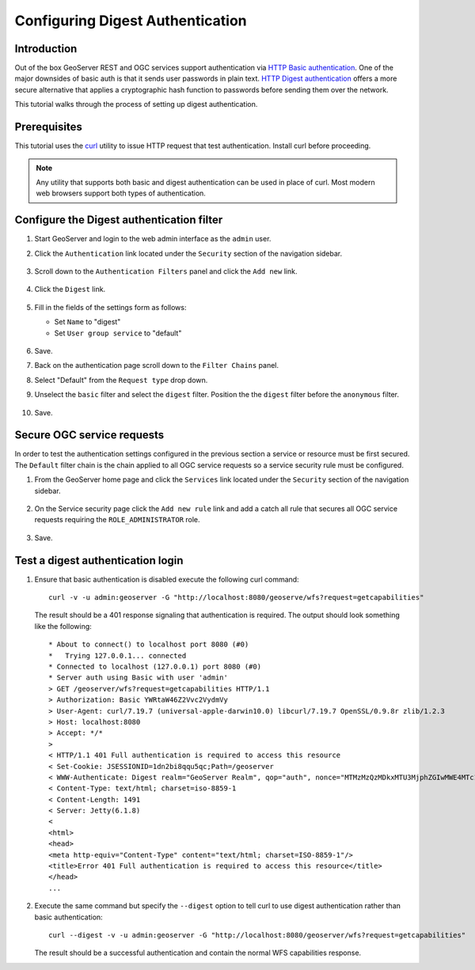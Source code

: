 .. _security_tutorials_digest:

Configuring Digest Authentication
=================================

Introduction
------------

Out of the box GeoServer REST and OGC services support authentication via 
`HTTP Basic authentication <http://en.wikipedia.org/wiki/Basic_access_authentication>`_. 
One of the major downsides of basic auth is that it sends user passwords in 
plain text. `HTTP Digest authentication <Digest access authentication>`_ offers
a more secure alternative that applies a cryptographic hash function to 
passwords before sending them over the network.

This tutorial walks through the process of setting up digest authentication.

Prerequisites
-------------

This tutorial uses the `curl <http://curl.haxx.se/>`_ utility to issue HTTP 
request that test authentication. Install curl before proceeding.

.. note::

   Any utility that supports both basic and digest authentication can be used in 
   place of curl. Most modern web browsers support both types of authentication.

Configure the Digest authentication filter
------------------------------------------

#. Start GeoServer and login to the web admin interface as the ``admin`` user.
#. Click the ``Authentication`` link located under the ``Security`` section of
   the navigation sidebar.

    .. figure:: images/digest1.jpg
       :align: center

#. Scroll down to the ``Authentication Filters`` panel and click the ``Add new`` link.

    .. figure:: images/digest2.jpg
       :align: center

#. Click the ``Digest`` link.

    .. figure:: images/digest3.jpg
       :align: center

#. Fill in the fields of the settings form as follows:

   * Set ``Name`` to "digest"
   * Set ``User group service`` to "default"
   
   .. figure:: images/digest4.jpg
      :align: center

#. Save.
#. Back on the authentication page scroll down to the ``Filter Chains`` panel. 
#. Select "Default" from the ``Request type`` drop down.
#. Unselect the ``basic`` filter and select the ``digest`` filter. Position the
   the ``digest`` filter before the ``anonymous`` filter. 

   .. figure:: images/digest5.jpg
      :align: center
#. Save.

Secure OGC service requests
---------------------------

In order to test the authentication settings configured in the previous section
a service or resource must be first secured. The ``Default`` filter chain is the
chain applied to all OGC service requests so a service security rule must be 
configured.

#. From the GeoServer home page and click the ``Services`` link located under the 
   ``Security`` section of the navigation sidebar.
   
   .. figure:: images/digest6.jpg
      :align: center
   
#. On the Service security page click the ``Add new rule`` link and add a catch all
   rule that secures all OGC service requests requiring the ``ROLE_ADMINISTRATOR``
   role.
   
   .. figure:: images/digest7.jpg
      :align: center
      
#. Save.

Test a digest authentication login
----------------------------------

#. Ensure that basic authentication is disabled execute the following curl command::

     curl -v -u admin:geoserver -G "http://localhost:8080/geoserve/wfs?request=getcapabilities"
   
   The result should be a 401 response signaling that authentication is required. The output 
   should look something like the following::

    * About to connect() to localhost port 8080 (#0)
    *   Trying 127.0.0.1... connected
    * Connected to localhost (127.0.0.1) port 8080 (#0)
    * Server auth using Basic with user 'admin'
    > GET /geoserver/wfs?request=getcapabilities HTTP/1.1
    > Authorization: Basic YWRtaW46Z2Vvc2VydmVy
    > User-Agent: curl/7.19.7 (universal-apple-darwin10.0) libcurl/7.19.7 OpenSSL/0.9.8r zlib/1.2.3
    > Host: localhost:8080
    > Accept: */*
    > 
    < HTTP/1.1 401 Full authentication is required to access this resource
    < Set-Cookie: JSESSIONID=1dn2bi8qqu5qc;Path=/geoserver
    < WWW-Authenticate: Digest realm="GeoServer Realm", qop="auth", nonce="MTMzMzQzMDkxMTU3MjphZGIwMWE4MTc1NmRiMzI3YmFiODhmY2NmZGQ2MzEwZg=="
    < Content-Type: text/html; charset=iso-8859-1
    < Content-Length: 1491
    < Server: Jetty(6.1.8)
    < 
    <html>
    <head>
    <meta http-equiv="Content-Type" content="text/html; charset=ISO-8859-1"/>
    <title>Error 401 Full authentication is required to access this resource</title>
    </head>
    ...

#. Execute the same command but specify the ``--digest`` option to tell curl to use
   digest authentication rather than basic authentication::
   
     curl --digest -v -u admin:geoserver -G "http://localhost:8080/geoserver/wfs?request=getcapabilities"
    
   The result should be a successful authentication and contain the normal WFS capabilities response.

